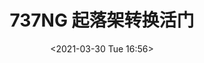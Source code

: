 # -*- eval: (setq org-download-image-dir (concat default-directory "./static/737NG 起落架转换活门/")); -*-
:PROPERTIES:
:ID:       DA94766A-3057-427A-9D57-9AAB13E3C1C4
:END:
#+LATEX_CLASS: my-article

#+DATE: <2021-03-30 Tue 16:56>
#+TITLE: 737NG 起落架转换活门

[[file:./static/737NG 起落架转换活门/2021-03-30_16-57-18_640.gif]]
